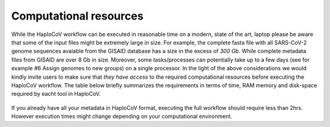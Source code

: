 Computational resources
===========================

While the HaploCoV workflow can be executed in reasonable time on a modern, state of the art, laptop please be aware that some of the input files might be extremely large in size. 
For example, the complete fasta file with all SARS-CoV-2 genome sequences avaiable from the GISAID database has a size in the excess of *300 Gb*. While complete metadata files from GISAID are over 8 Gb in size.
Moreover, some tasks/processes can potentially take up to a few days (see for example #6 Assign genomes to new groups) on a single processor. In the light of the above considerations we would kindly invite users to make sure that *they have access* to the required computational resources before executing the HaploCoV workflow. The table below briefly summarizes the requirements in terms of time, RAM memory and disk-space required by eacht tool in HaploCoV. 

.. figure:: _static/table5.png
   :scale: 60%
   :align: center


If you already have all your metadata in HaploCoV format, executing the full workflow should require less than 2hrs. However execution times might change depending on your computational environment. 
